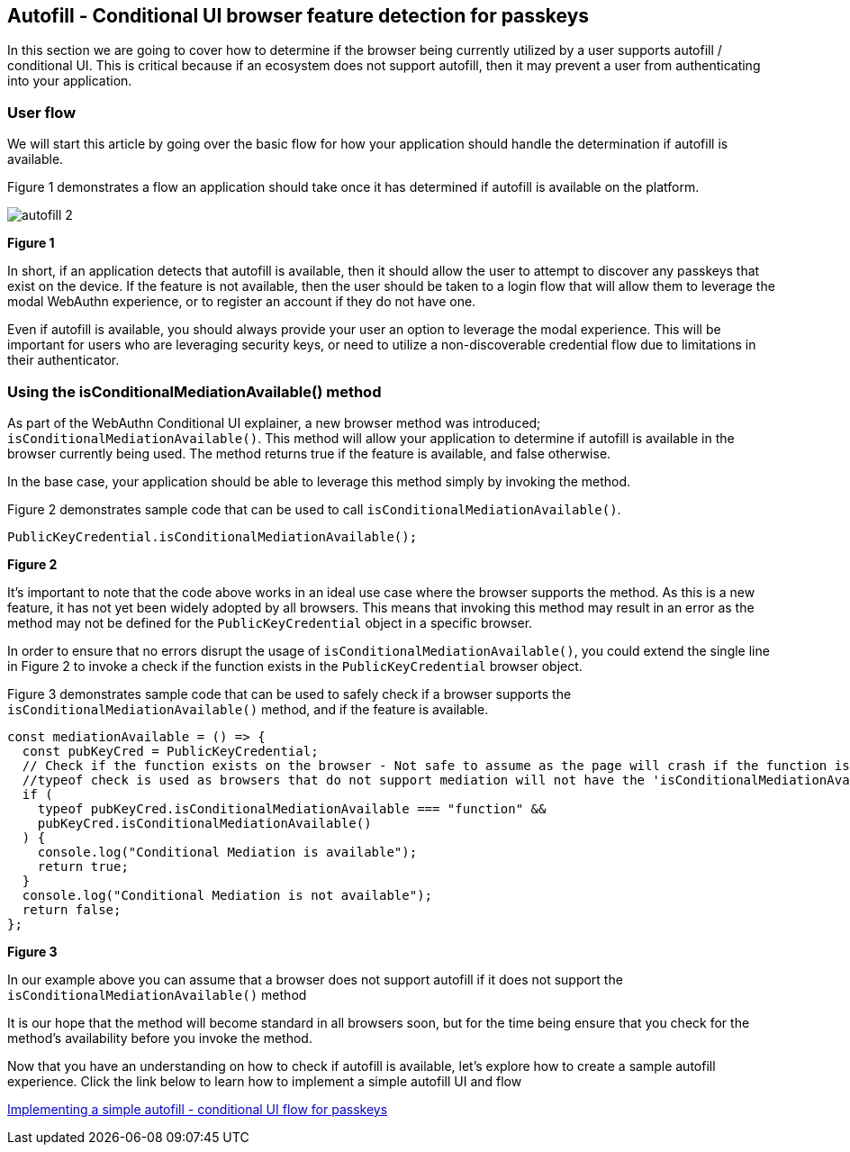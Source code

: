 == Autofill - Conditional UI browser feature detection for passkeys

In this section we are going to cover how to determine if the browser being currently utilized by a user supports autofill / conditional UI. This is critical because if an ecosystem does not support autofill, then it may prevent a user from authenticating into your application.

=== User flow
We will start this article by going over the basic flow for how your application should handle the determination if autofill is available. 

Figure 1 demonstrates a flow an application should take once it has determined if autofill is available on the platform.

image::../Images/autofill_2.png[]
**Figure 1**

In short, if an application detects that autofill is available, then it should allow the user to attempt to discover any passkeys that exist on the device. If the feature is not available, then the user should be taken to a login flow that will allow them to leverage the modal WebAuthn experience, or to register an account if they do not have one. 

Even if autofill is available, you should always provide your user an option to leverage the modal experience. This will be important for users who are leveraging security keys, or need to utilize a non-discoverable credential flow due to limitations in their authenticator. 

=== Using the isConditionalMediationAvailable() method
As part of the WebAuthn Conditional UI explainer, a new browser method was introduced; `isConditionalMediationAvailable()`. This method will allow your application to determine if autofill is available in the browser currently being used. The method returns true if the feature is available, and false otherwise. 

In the base case, your application should be able to leverage this method simply by invoking the method.

Figure 2 demonstrates sample code that can be used to call `isConditionalMediationAvailable()`.

[role="dark"]
--
[source,javascript]
----
PublicKeyCredential.isConditionalMediationAvailable();
----
--
**Figure 2**

It’s important to note that the code above works in an ideal use case where the browser supports the method. As this is a new feature, it has not yet been widely adopted by all browsers. This means that invoking this method may result in an error as the method may not be defined for the `PublicKeyCredential` object in a specific browser. 

In order to ensure that no errors disrupt the usage of `isConditionalMediationAvailable()`, you could extend the single line in Figure 2 to invoke a check if the function exists in the `PublicKeyCredential` browser object.

Figure 3 demonstrates sample code that can be used to safely check if a browser supports the `isConditionalMediationAvailable()` method, and if the feature is available.

[role="dark"]
--
[source,javascript]
----
const mediationAvailable = () => {
  const pubKeyCred = PublicKeyCredential;
  // Check if the function exists on the browser - Not safe to assume as the page will crash if the function is not available
  //typeof check is used as browsers that do not support mediation will not have the 'isConditionalMediationAvailable' method available
  if (
    typeof pubKeyCred.isConditionalMediationAvailable === "function" &&
    pubKeyCred.isConditionalMediationAvailable()
  ) {
    console.log("Conditional Mediation is available");
    return true;
  }
  console.log("Conditional Mediation is not available");
  return false;
};
----
--
**Figure 3**

In our example above you can assume that a browser does not support autofill if it does not support the `isConditionalMediationAvailable()` method

It is our hope that the method will become standard in all browsers soon, but for the time being ensure that you check for the method's availability before you invoke the method. 

Now that you have an understanding on how to check if autofill is available, let’s explore how to create a sample autofill experience. Click the link below to learn how to implement a simple autofill UI and flow

link:/WebAuthn/Concepts/Passkey_Autofill/Implementation_Guidance/Simple_Autofill_Flow.html[Implementing a simple autofill - conditional UI flow for passkeys]